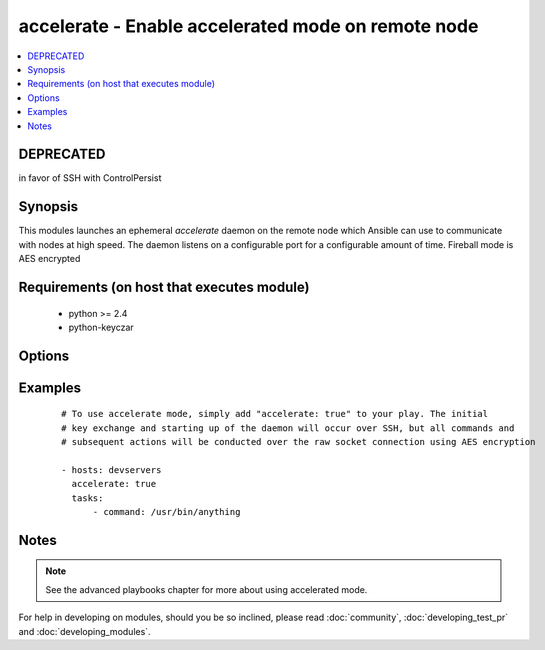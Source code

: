 .. _accelerate:


accelerate - Enable accelerated mode on remote node
+++++++++++++++++++++++++++++++++++++++++++++++++++

.. versionadded:: 1.3


.. contents::
   :local:
   :depth: 1

DEPRECATED
----------

in favor of SSH with ControlPersist

Synopsis
--------

This modules launches an ephemeral *accelerate* daemon on the remote node which Ansible can use to communicate with nodes at high speed.
The daemon listens on a configurable port for a configurable amount of time.
Fireball mode is AES encrypted


Requirements (on host that executes module)
-------------------------------------------

  * python >= 2.4
  * python-keyczar


Options
-------

.. raw:: html

    <table border=1 cellpadding=4>
    <tr>
    <th class="head">parameter</th>
    <th class="head">required</th>
    <th class="head">default</th>
    <th class="head">choices</th>
    <th class="head">comments</th>
    </tr>
            <tr>
    <td>ipv6<br/><div style="font-size: small;"></div></td>
    <td>no</td>
    <td></td>
        <td><ul></ul></td>
        <td><div>The listener daemon on the remote host will bind to the ipv6 localhost socket if this parameter is set to true.</div></td></tr>
            <tr>
    <td>minutes<br/><div style="font-size: small;"></div></td>
    <td>no</td>
    <td>30</td>
        <td><ul></ul></td>
        <td><div>The <em>accelerate</em> listener daemon is started on nodes and will stay around for this number of minutes before turning itself off.</div></td></tr>
            <tr>
    <td>multi_key<br/><div style="font-size: small;"> (added in 1.6)</div></td>
    <td>no</td>
    <td></td>
        <td><ul></ul></td>
        <td><div>When enabled, the daemon will open a local socket file which can be used by future daemon executions to upload a new key to the already running daemon, so that multiple users can connect using different keys. This access still requires an ssh connection as the uid for which the daemon is currently running.</div></td></tr>
            <tr>
    <td>port<br/><div style="font-size: small;"></div></td>
    <td>no</td>
    <td>5099</td>
        <td><ul></ul></td>
        <td><div>TCP port for the socket connection</div></td></tr>
            <tr>
    <td>timeout<br/><div style="font-size: small;"></div></td>
    <td>no</td>
    <td>300</td>
        <td><ul></ul></td>
        <td><div>The number of seconds the socket will wait for data. If none is received when the timeout value is reached, the connection will be closed.</div></td></tr>
        </table>
    </br>



Examples
--------

 ::

    # To use accelerate mode, simply add "accelerate: true" to your play. The initial
    # key exchange and starting up of the daemon will occur over SSH, but all commands and
    # subsequent actions will be conducted over the raw socket connection using AES encryption
    
    - hosts: devservers
      accelerate: true
      tasks:
          - command: /usr/bin/anything


Notes
-----

.. note:: See the advanced playbooks chapter for more about using accelerated mode.



For help in developing on modules, should you be so inclined, please read :doc:`community`, :doc:`developing_test_pr` and :doc:`developing_modules`.

